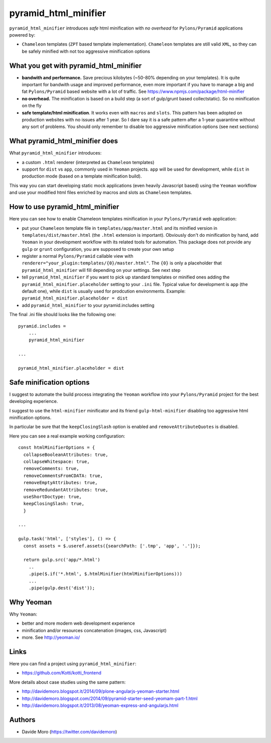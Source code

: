 pyramid_html_minifier
=====================

|build status|_
|code coverage|_

.. |build status| image:: https://secure.travis-ci.org/davidemoro/pyramid_html_minifier.png?branch=master
.. _build status: http://travis-ci.org/davidemoro/pyramid_html_minifier
.. |code coverage| image:: http://codecov.io/github/davidemoro/pyramid_html_minifier/coverage.svg?branch=master
.. _code coverage: http://codecov.io/github/davidemoro/pyramid_html_minifier?branch=master

``pyramid_html_minifier`` introduces *safe* html minification
with *no overhead* for ``Pylons/Pyramid`` applications powered by:

* ``Chameleon`` templates (``ZPT`` based template implementation). ``Chameleon``
  templates are still valid ``XML``, so they can be safely minified with not
  too aggressive minification options

What you get with pyramid_html_minifier
---------------------------------------

* **bandwith and performance.** Save precious kilobytes (~50-80% depending on your templates).
  It is quite important for bandwith usage and improved performance,
  even more important if you have to manage a big and fat
  ``Pylons/Pyramid`` based website with a lot of traffic.
  See https://www.npmjs.com/package/html-minifier

* **no overhead.** The minification is based on a build step (a sort of
  gulp/grunt based collectstatic). So no minification on the fly

* **safe template/html minification**. It works even with ``macros``
  and ``slots``.
  This pattern has been adopted on production websites with no issues
  after 1 year. So I dare say it is a safe pattern after a
  1-year quarantine without any sort of problems. You should only
  remember to disable too aggressive minification options (see next
  sections)

What pyramid_html_minifier does
-------------------------------

What ``pyramid_html_minifier`` introduces:

* a custom ``.html`` renderer (interpreted as ``Chameleon`` templates)

* support for ``dist`` vs ``app``, commonly used in ``Yeoman``
  projects. ``app`` will be used for development, while ``dist``
  in production mode (based on a template minification build).

This way you can start developing static mock applications (even
heavily Javascript based) using the ``Yeoman`` workflow and use your
modified html files enriched by macros and slots as ``Chameleon``
templates.

How to use pyramid_html_minifier
--------------------------------

Here you can see how to enable Chameleon templates minification in your
``Pylons/Pyramid`` web application:

* put your ``Chameleon`` template file in ``templates/app/master.html`` and its
  minified version in ``templates/dist/master.html`` (the ``.html`` extension is
  important). Obviously don't do minification by hand, add ``Yeoman`` in your
  development workflow with its related tools for automation.
  This package does not provide any ``gulp`` or ``grunt`` configuration,
  you are supposed to create your own setup

* register a normal ``Pylons/Pyramid`` callable view with
  ``renderer="your_plugin:templates/{0}/master.html"``. The ``{0}`` is only
  a placeholder that ``pyramid_html_minifier`` will fill depending on your
  settings. See next step

* tell ``pyramid_html_minifier`` if you want to pick up standard templates or
  minified ones adding the ``pyramid_html_minifier.placeholder`` setting to your
  ``.ini`` file. Typical value for development is ``app`` (the default one),
  while ``dist`` is usually used for prodcution environments.
  Example: ``pyramid_html_minifier.placeholder = dist``

* add ``pyramid_html_minifier`` to your pyramid.includes setting

The final .ini file should looks like the following one::

    pyramid.includes =
        ...
        pyramid_html_minifier
    
    ...
    
    pyramid_html_minifier.placeholder = dist

Safe minification options
-------------------------

I suggest to automate the build process integrating the ``Yeoman`` workflow into your
``Pylons/Pyramid`` project for the best developing experience.

I suggest to use the ``html-minifier`` minificator and its friend ``gulp-html-minifier``
disabling too aggressive html minification options.

In particular be sure that the ``keepClosingSlash`` option is enabled and
``removeAttributeQuotes`` is disabled.

Here you can see a real example working configuration::

    const htmlMinifierOptions = {
      collapseBooleanAttributes: true,
      collapseWhitespace: true,
      removeComments: true,
      removeCommentsFromCDATA: true,
      removeEmptyAttributes: true,
      removeRedundantAttributes: true,
      useShortDoctype: true,
      keepClosingSlash: true,
      }
    
    ...
    
    gulp.task('html', ['styles'], () => {
      const assets = $.useref.assets({searchPath: ['.tmp', 'app', '.']});
    
      return gulp.src('app/*.html')
        ..
        .pipe($.if('*.html', $.htmlMinifier(htmlMinifierOptions)))
        ...
        .pipe(gulp.dest('dist'));

Why Yeoman
----------

Why ``Yeoman``:

* better and more modern web development experience

* minification and/or resources concatenation (images, css, Javascript)

* more. See http://yeoman.io/

Links
-----

Here you can find a project using ``pyramid_html_minifier``:

* https://github.com/Kotti/kotti_frontend

More details about case studies using the same pattern:

* http://davidemoro.blogspot.it/2014/09/plone-angularjs-yeoman-starter.html

* http://davidemoro.blogspot.com/2014/09/pyramid-starter-seed-yeomam-part-1.html

* http://davidemoro.blogspot.it/2013/08/yeoman-express-and-angularjs.html

Authors
-------

* Davide Moro (https://twitter.com/davidemoro)
